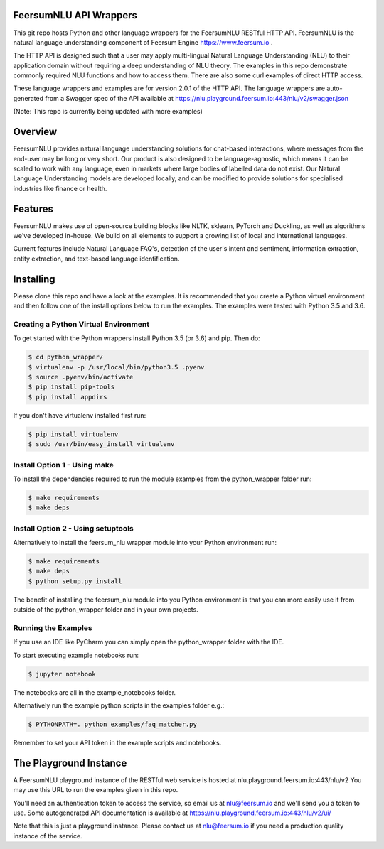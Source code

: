 FeersumNLU API Wrappers
***********************

This git repo hosts Python and other language wrappers for the FeersumNLU RESTful HTTP API. FeersumNLU is the natural language understanding component of Feersum Engine `<https://www.feersum.io>`_ .

The HTTP API is designed such that a user may apply multi-lingual Natural Language Understanding (NLU) to their application domain without requiring a deep understanding of NLU theory. The examples in this repo demonstrate commonly required NLU functions and how to access them. There are also some curl examples of direct HTTP access. 

These language wrappers and examples are for version 2.0.1 of the HTTP API. The language wrappers are auto-generated from a Swagger spec of the API available at `<https://nlu.playground.feersum.io:443/nlu/v2/swagger.json>`_


(Note: This repo is currently being updated with more examples)

Overview
********

FeersumNLU provides natural language understanding solutions for chat-based interactions, where messages from
the end-user may be long or very short. Our product is also designed to be language-agnostic, which
means it can be scaled to work with any language, even in markets where large bodies of labelled
data do not exist. Our Natural Language Understanding models are developed locally, and can be
modified to provide solutions for specialised industries like finance or health.


Features
********

FeersumNLU makes use of open-source building blocks like NLTK, sklearn, PyTorch and Duckling, as
well as algorithms we've developed in-house. We build on all elements to support a growing list
of local and international languages.

Current features include Natural Language FAQ's, detection of the user's intent and sentiment,
information extraction, entity extraction, and text-based language identification.


Installing
**********

Please clone this repo and have a look at the examples. It is recommended that you create a Python virtual environment and then follow one of the install options below to run the examples. The examples were tested with Python 3.5 and 3.6.

Creating a Python Virtual Environment
=====================================

To get started with the Python wrappers install Python 3.5 (or 3.6) and pip. Then do:

.. code-block:: sh

    $ cd python_wrapper/
    $ virtualenv -p /usr/local/bin/python3.5 .pyenv
    $ source .pyenv/bin/activate
    $ pip install pip-tools
    $ pip install appdirs

If you don't have virtualenv installed first run:

.. code-block:: sh

    $ pip install virtualenv
    $ sudo /usr/bin/easy_install virtualenv


Install Option 1 - Using make
=============================

To install the dependencies required to run the module examples from the python_wrapper folder run:

.. code-block:: sh

    $ make requirements
    $ make deps


Install Option 2 - Using setuptools
===================================

Alternatively to install the feersum_nlu wrapper module into your Python environment run:

.. code-block:: sh

    $ make requirements
    $ make deps
    $ python setup.py install

The benefit of installing the feersum_nlu module into you Python environment is that you can more easily use it from outside of the python_wrapper folder and in your own projects.


Running the Examples
====================
If you use an IDE like PyCharm you can simply open the python_wrapper folder with the IDE.

To start executing example notebooks run:

.. code-block:: sh

    $ jupyter notebook

The notebooks are all in the example_notebooks folder.

Alternatively run the example python scripts in the examples folder e.g.:

.. code-block:: sh

    $ PYTHONPATH=. python examples/faq_matcher.py

Remember to set your API token in the example scripts and notebooks.


The Playground Instance
***********************

A FeersumNLU playground instance of the RESTful web service is hosted at nlu.playground.feersum.io:443/nlu/v2 
You may use this URL to run the examples given in this repo.

You'll need an authentication token to access the service, so email us at nlu@feersum.io and
we'll send you a token to use. Some autogenerated API documentation is available at
`<https://nlu.playground.feersum.io:443/nlu/v2/ui/>`_

Note that this is just a playground instance. Please contact us at nlu@feersum.io if you need a production quality instance of the service.

